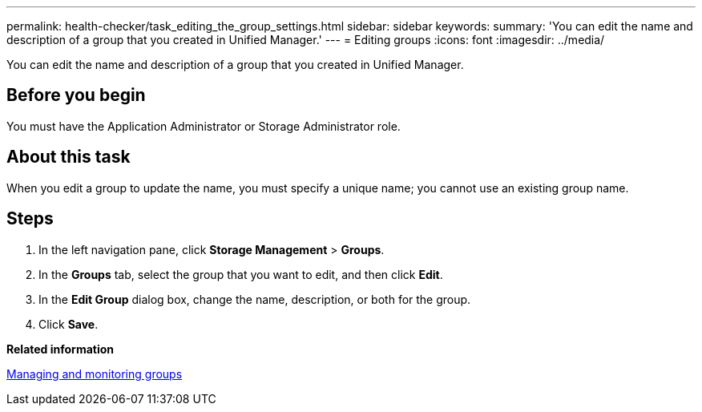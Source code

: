 ---
permalink: health-checker/task_editing_the_group_settings.html
sidebar: sidebar
keywords: 
summary: 'You can edit the name and description of a group that you created in Unified Manager.'
---
= Editing groups
:icons: font
:imagesdir: ../media/

[.lead]
You can edit the name and description of a group that you created in Unified Manager.

== Before you begin

You must have the Application Administrator or Storage Administrator role.

== About this task

When you edit a group to update the name, you must specify a unique name; you cannot use an existing group name.

== Steps

. In the left navigation pane, click *Storage Management* > *Groups*.
. In the *Groups* tab, select the group that you want to edit, and then click *Edit*.
. In the *Edit Group* dialog box, change the name, description, or both for the group.
. Click *Save*.

*Related information*

xref:concept_managing_and_monitoring_groups.adoc[Managing and monitoring groups]
